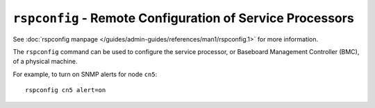 ``rspconfig`` - Remote Configuration of Service Processors
==========================================================

See :doc:`rspconfig manpage </guides/admin-guides/references/man1/rspconfig.1>` for more information.

The ``rspconfig`` command can be used to configure the service processor, or Baseboard Management Controller (BMC), of a physical machine. 

For example, to turn on SNMP alerts for node  ``cn5``: ::

    rspconfig cn5 alert=on
